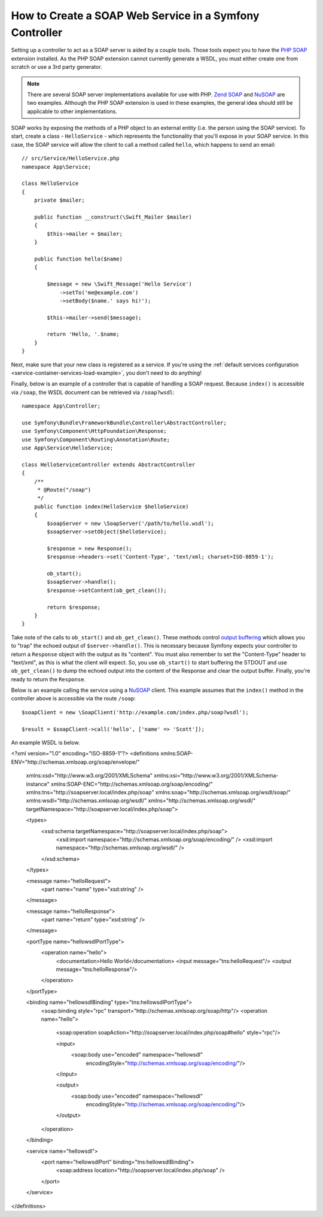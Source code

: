 .. index::
    single: Web Services; SOAP

.. _how-to-create-a-soap-web-service-in-a-symfony2-controller:

How to Create a SOAP Web Service in a Symfony Controller
========================================================

Setting up a controller to act as a SOAP server is aided by a couple
tools. Those tools expect you to have the `PHP SOAP`_ extension installed.
As the PHP SOAP extension cannot currently generate a WSDL, you must either
create one from scratch or use a 3rd party generator.

.. note::

    There are several SOAP server implementations available for use with
    PHP. `Zend SOAP`_ and `NuSOAP`_ are two examples. Although the PHP SOAP
    extension is used in these examples, the general idea should still
    be applicable to other implementations.

SOAP works by exposing the methods of a PHP object to an external entity
(i.e. the person using the SOAP service). To start, create a class - ``HelloService`` -
which represents the functionality that you'll expose in your SOAP service.
In this case, the SOAP service will allow the client to call a method called
``hello``, which happens to send an email::

    // src/Service/HelloService.php
    namespace App\Service;

    class HelloService
    {
        private $mailer;

        public function __construct(\Swift_Mailer $mailer)
        {
            $this->mailer = $mailer;
        }

        public function hello($name)
        {

            $message = new \Swift_Message('Hello Service')
                ->setTo('me@example.com')
                ->setBody($name.' says hi!');

            $this->mailer->send($message);

            return 'Hello, '.$name;
        }
    }

Next, make sure that your new class is registered as a service. If you're using
the :ref:`default services configuration <service-container-services-load-example>`,
you don't need to do anything!

Finally, below is an example of a controller that is capable of handling a SOAP
request. Because ``index()`` is accessible via ``/soap``, the WSDL document
can be retrieved via ``/soap?wsdl``::

    namespace App\Controller;

    use Symfony\Bundle\FrameworkBundle\Controller\AbstractController;
    use Symfony\Component\HttpFoundation\Response;
    use Symfony\Component\Routing\Annotation\Route;
    use App\Service\HelloService;

    class HelloServiceController extends AbstractController
    {
        /**
         * @Route("/soap")
         */
        public function index(HelloService $helloService)
        {
            $soapServer = new \SoapServer('/path/to/hello.wsdl');
            $soapServer->setObject($helloService);

            $response = new Response();
            $response->headers->set('Content-Type', 'text/xml; charset=ISO-8859-1');

            ob_start();
            $soapServer->handle();
            $response->setContent(ob_get_clean());

            return $response;
        }
    }

Take note of the calls to ``ob_start()`` and ``ob_get_clean()``. These
methods control `output buffering`_ which allows you to "trap" the echoed
output of ``$server->handle()``. This is necessary because Symfony expects
your controller to return a ``Response`` object with the output as its "content".
You must also remember to set the "Content-Type" header to "text/xml", as
this is what the client will expect. So, you use ``ob_start()`` to start
buffering the STDOUT and use ``ob_get_clean()`` to dump the echoed output
into the content of the Response and clear the output buffer. Finally, you're
ready to return the ``Response``.

Below is an example calling the service using a `NuSOAP`_ client. This example
assumes that the ``index()`` method in the controller above is accessible via
the route ``/soap``::

    $soapClient = new \SoapClient('http://example.com/index.php/soap?wsdl');

    $result = $soapClient->call('hello', ['name' => 'Scott']);

An example WSDL is below.

.. code-block:: xml

<?xml version="1.0" encoding="ISO-8859-1"?>
<definitions xmlns:SOAP-ENV="http://schemas.xmlsoap.org/soap/envelope/"
    xmlns:xsd="http://www.w3.org/2001/XMLSchema"
    xmlns:xsi="http://www.w3.org/2001/XMLSchema-instance"
    xmlns:SOAP-ENC="http://schemas.xmlsoap.org/soap/encoding/"
    xmlns:tns="http://soapserver.local/index.php/soap"
    xmlns:soap="http://schemas.xmlsoap.org/wsdl/soap/"
    xmlns:wsdl="http://schemas.xmlsoap.org/wsdl/"	
    xmlns="http://schemas.xmlsoap.org/wsdl/"
    targetNamespace="http://soapserver.local/index.php/soap">

    <types>
        <xsd:schema targetNamespace="http://soapserver.local/index.php/soap">
            <xsd:import namespace="http://schemas.xmlsoap.org/soap/encoding/" />
            <xsd:import namespace="http://schemas.xmlsoap.org/wsdl/" />
        </xsd:schema>
    </types>

    <message name="helloRequest">
        <part name="name" type="xsd:string" />
    </message>

    <message name="helloResponse">
        <part name="return" type="xsd:string" />
    </message>

    <portType name="hellowsdlPortType">
        <operation name="hello">
            <documentation>Hello World</documentation>
            <input message="tns:helloRequest"/>
            <output message="tns:helloResponse"/>
        </operation>
    </portType>

    <binding name="hellowsdlBinding" type="tns:hellowsdlPortType">
        <soap:binding style="rpc" transport="http://schemas.xmlsoap.org/soap/http"/>
        <operation name="hello">
            <soap:operation soapAction="http://soapserver.local/index.php/soap#hello" style="rpc"/>

            <input>
                <soap:body use="encoded" namespace="hellowsdl"
                    encodingStyle="http://schemas.xmlsoap.org/soap/encoding/"/>
            </input>

            <output>
                <soap:body use="encoded" namespace="hellowsdl"
                    encodingStyle="http://schemas.xmlsoap.org/soap/encoding/"/>
            </output>
        </operation>
    </binding>

    <service name="hellowsdl">
        <port name="hellowsdlPort" binding="tns:hellowsdlBinding">
            <soap:address location="http://soapserver.local/index.php/soap" />
        </port>
    </service>
</definitions>

.. _`PHP SOAP`: https://php.net/manual/en/book.soap.php
.. _`NuSOAP`: http://sourceforge.net/projects/nusoap
.. _`output buffering`: https://php.net/manual/en/book.outcontrol.php
.. _`Zend SOAP`: http://framework.zend.com/manual/current/en/modules/zend.soap.server.html
